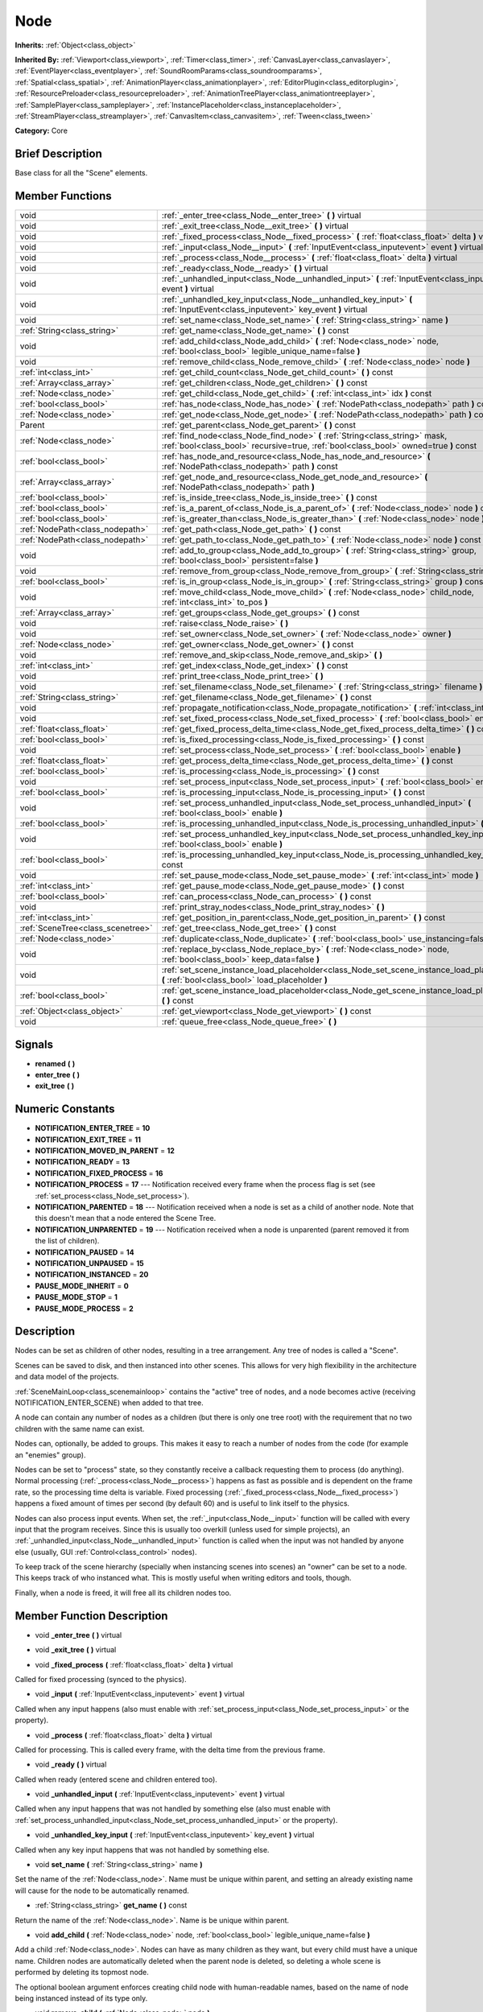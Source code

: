 .. _class_Node:

Node
====

**Inherits:** :ref:`Object<class_object>`

**Inherited By:** :ref:`Viewport<class_viewport>`, :ref:`Timer<class_timer>`, :ref:`CanvasLayer<class_canvaslayer>`, :ref:`EventPlayer<class_eventplayer>`, :ref:`SoundRoomParams<class_soundroomparams>`, :ref:`Spatial<class_spatial>`, :ref:`AnimationPlayer<class_animationplayer>`, :ref:`EditorPlugin<class_editorplugin>`, :ref:`ResourcePreloader<class_resourcepreloader>`, :ref:`AnimationTreePlayer<class_animationtreeplayer>`, :ref:`SamplePlayer<class_sampleplayer>`, :ref:`InstancePlaceholder<class_instanceplaceholder>`, :ref:`StreamPlayer<class_streamplayer>`, :ref:`CanvasItem<class_canvasitem>`, :ref:`Tween<class_tween>`

**Category:** Core

Brief Description
-----------------

Base class for all the "Scene" elements.

Member Functions
----------------

+------------------------------------+-------------------------------------------------------------------------------------------------------------------------------------------------------------------------+
| void                               | :ref:`_enter_tree<class_Node__enter_tree>`  **(** **)** virtual                                                                                                         |
+------------------------------------+-------------------------------------------------------------------------------------------------------------------------------------------------------------------------+
| void                               | :ref:`_exit_tree<class_Node__exit_tree>`  **(** **)** virtual                                                                                                           |
+------------------------------------+-------------------------------------------------------------------------------------------------------------------------------------------------------------------------+
| void                               | :ref:`_fixed_process<class_Node__fixed_process>`  **(** :ref:`float<class_float>` delta  **)** virtual                                                                  |
+------------------------------------+-------------------------------------------------------------------------------------------------------------------------------------------------------------------------+
| void                               | :ref:`_input<class_Node__input>`  **(** :ref:`InputEvent<class_inputevent>` event  **)** virtual                                                                        |
+------------------------------------+-------------------------------------------------------------------------------------------------------------------------------------------------------------------------+
| void                               | :ref:`_process<class_Node__process>`  **(** :ref:`float<class_float>` delta  **)** virtual                                                                              |
+------------------------------------+-------------------------------------------------------------------------------------------------------------------------------------------------------------------------+
| void                               | :ref:`_ready<class_Node__ready>`  **(** **)** virtual                                                                                                                   |
+------------------------------------+-------------------------------------------------------------------------------------------------------------------------------------------------------------------------+
| void                               | :ref:`_unhandled_input<class_Node__unhandled_input>`  **(** :ref:`InputEvent<class_inputevent>` event  **)** virtual                                                    |
+------------------------------------+-------------------------------------------------------------------------------------------------------------------------------------------------------------------------+
| void                               | :ref:`_unhandled_key_input<class_Node__unhandled_key_input>`  **(** :ref:`InputEvent<class_inputevent>` key_event  **)** virtual                                        |
+------------------------------------+-------------------------------------------------------------------------------------------------------------------------------------------------------------------------+
| void                               | :ref:`set_name<class_Node_set_name>`  **(** :ref:`String<class_string>` name  **)**                                                                                     |
+------------------------------------+-------------------------------------------------------------------------------------------------------------------------------------------------------------------------+
| :ref:`String<class_string>`        | :ref:`get_name<class_Node_get_name>`  **(** **)** const                                                                                                                 |
+------------------------------------+-------------------------------------------------------------------------------------------------------------------------------------------------------------------------+
| void                               | :ref:`add_child<class_Node_add_child>`  **(** :ref:`Node<class_node>` node, :ref:`bool<class_bool>` legible_unique_name=false  **)**                                    |
+------------------------------------+-------------------------------------------------------------------------------------------------------------------------------------------------------------------------+
| void                               | :ref:`remove_child<class_Node_remove_child>`  **(** :ref:`Node<class_node>` node  **)**                                                                                 |
+------------------------------------+-------------------------------------------------------------------------------------------------------------------------------------------------------------------------+
| :ref:`int<class_int>`              | :ref:`get_child_count<class_Node_get_child_count>`  **(** **)** const                                                                                                   |
+------------------------------------+-------------------------------------------------------------------------------------------------------------------------------------------------------------------------+
| :ref:`Array<class_array>`          | :ref:`get_children<class_Node_get_children>`  **(** **)** const                                                                                                         |
+------------------------------------+-------------------------------------------------------------------------------------------------------------------------------------------------------------------------+
| :ref:`Node<class_node>`            | :ref:`get_child<class_Node_get_child>`  **(** :ref:`int<class_int>` idx  **)** const                                                                                    |
+------------------------------------+-------------------------------------------------------------------------------------------------------------------------------------------------------------------------+
| :ref:`bool<class_bool>`            | :ref:`has_node<class_Node_has_node>`  **(** :ref:`NodePath<class_nodepath>` path  **)** const                                                                           |
+------------------------------------+-------------------------------------------------------------------------------------------------------------------------------------------------------------------------+
| :ref:`Node<class_node>`            | :ref:`get_node<class_Node_get_node>`  **(** :ref:`NodePath<class_nodepath>` path  **)** const                                                                           |
+------------------------------------+-------------------------------------------------------------------------------------------------------------------------------------------------------------------------+
| Parent                             | :ref:`get_parent<class_Node_get_parent>`  **(** **)** const                                                                                                             |
+------------------------------------+-------------------------------------------------------------------------------------------------------------------------------------------------------------------------+
| :ref:`Node<class_node>`            | :ref:`find_node<class_Node_find_node>`  **(** :ref:`String<class_string>` mask, :ref:`bool<class_bool>` recursive=true, :ref:`bool<class_bool>` owned=true  **)** const |
+------------------------------------+-------------------------------------------------------------------------------------------------------------------------------------------------------------------------+
| :ref:`bool<class_bool>`            | :ref:`has_node_and_resource<class_Node_has_node_and_resource>`  **(** :ref:`NodePath<class_nodepath>` path  **)** const                                                 |
+------------------------------------+-------------------------------------------------------------------------------------------------------------------------------------------------------------------------+
| :ref:`Array<class_array>`          | :ref:`get_node_and_resource<class_Node_get_node_and_resource>`  **(** :ref:`NodePath<class_nodepath>` path  **)**                                                       |
+------------------------------------+-------------------------------------------------------------------------------------------------------------------------------------------------------------------------+
| :ref:`bool<class_bool>`            | :ref:`is_inside_tree<class_Node_is_inside_tree>`  **(** **)** const                                                                                                     |
+------------------------------------+-------------------------------------------------------------------------------------------------------------------------------------------------------------------------+
| :ref:`bool<class_bool>`            | :ref:`is_a_parent_of<class_Node_is_a_parent_of>`  **(** :ref:`Node<class_node>` node  **)** const                                                                       |
+------------------------------------+-------------------------------------------------------------------------------------------------------------------------------------------------------------------------+
| :ref:`bool<class_bool>`            | :ref:`is_greater_than<class_Node_is_greater_than>`  **(** :ref:`Node<class_node>` node  **)** const                                                                     |
+------------------------------------+-------------------------------------------------------------------------------------------------------------------------------------------------------------------------+
| :ref:`NodePath<class_nodepath>`    | :ref:`get_path<class_Node_get_path>`  **(** **)** const                                                                                                                 |
+------------------------------------+-------------------------------------------------------------------------------------------------------------------------------------------------------------------------+
| :ref:`NodePath<class_nodepath>`    | :ref:`get_path_to<class_Node_get_path_to>`  **(** :ref:`Node<class_node>` node  **)** const                                                                             |
+------------------------------------+-------------------------------------------------------------------------------------------------------------------------------------------------------------------------+
| void                               | :ref:`add_to_group<class_Node_add_to_group>`  **(** :ref:`String<class_string>` group, :ref:`bool<class_bool>` persistent=false  **)**                                  |
+------------------------------------+-------------------------------------------------------------------------------------------------------------------------------------------------------------------------+
| void                               | :ref:`remove_from_group<class_Node_remove_from_group>`  **(** :ref:`String<class_string>` group  **)**                                                                  |
+------------------------------------+-------------------------------------------------------------------------------------------------------------------------------------------------------------------------+
| :ref:`bool<class_bool>`            | :ref:`is_in_group<class_Node_is_in_group>`  **(** :ref:`String<class_string>` group  **)** const                                                                        |
+------------------------------------+-------------------------------------------------------------------------------------------------------------------------------------------------------------------------+
| void                               | :ref:`move_child<class_Node_move_child>`  **(** :ref:`Node<class_node>` child_node, :ref:`int<class_int>` to_pos  **)**                                                 |
+------------------------------------+-------------------------------------------------------------------------------------------------------------------------------------------------------------------------+
| :ref:`Array<class_array>`          | :ref:`get_groups<class_Node_get_groups>`  **(** **)** const                                                                                                             |
+------------------------------------+-------------------------------------------------------------------------------------------------------------------------------------------------------------------------+
| void                               | :ref:`raise<class_Node_raise>`  **(** **)**                                                                                                                             |
+------------------------------------+-------------------------------------------------------------------------------------------------------------------------------------------------------------------------+
| void                               | :ref:`set_owner<class_Node_set_owner>`  **(** :ref:`Node<class_node>` owner  **)**                                                                                      |
+------------------------------------+-------------------------------------------------------------------------------------------------------------------------------------------------------------------------+
| :ref:`Node<class_node>`            | :ref:`get_owner<class_Node_get_owner>`  **(** **)** const                                                                                                               |
+------------------------------------+-------------------------------------------------------------------------------------------------------------------------------------------------------------------------+
| void                               | :ref:`remove_and_skip<class_Node_remove_and_skip>`  **(** **)**                                                                                                         |
+------------------------------------+-------------------------------------------------------------------------------------------------------------------------------------------------------------------------+
| :ref:`int<class_int>`              | :ref:`get_index<class_Node_get_index>`  **(** **)** const                                                                                                               |
+------------------------------------+-------------------------------------------------------------------------------------------------------------------------------------------------------------------------+
| void                               | :ref:`print_tree<class_Node_print_tree>`  **(** **)**                                                                                                                   |
+------------------------------------+-------------------------------------------------------------------------------------------------------------------------------------------------------------------------+
| void                               | :ref:`set_filename<class_Node_set_filename>`  **(** :ref:`String<class_string>` filename  **)**                                                                         |
+------------------------------------+-------------------------------------------------------------------------------------------------------------------------------------------------------------------------+
| :ref:`String<class_string>`        | :ref:`get_filename<class_Node_get_filename>`  **(** **)** const                                                                                                         |
+------------------------------------+-------------------------------------------------------------------------------------------------------------------------------------------------------------------------+
| void                               | :ref:`propagate_notification<class_Node_propagate_notification>`  **(** :ref:`int<class_int>` what  **)**                                                               |
+------------------------------------+-------------------------------------------------------------------------------------------------------------------------------------------------------------------------+
| void                               | :ref:`set_fixed_process<class_Node_set_fixed_process>`  **(** :ref:`bool<class_bool>` enable  **)**                                                                     |
+------------------------------------+-------------------------------------------------------------------------------------------------------------------------------------------------------------------------+
| :ref:`float<class_float>`          | :ref:`get_fixed_process_delta_time<class_Node_get_fixed_process_delta_time>`  **(** **)** const                                                                         |
+------------------------------------+-------------------------------------------------------------------------------------------------------------------------------------------------------------------------+
| :ref:`bool<class_bool>`            | :ref:`is_fixed_processing<class_Node_is_fixed_processing>`  **(** **)** const                                                                                           |
+------------------------------------+-------------------------------------------------------------------------------------------------------------------------------------------------------------------------+
| void                               | :ref:`set_process<class_Node_set_process>`  **(** :ref:`bool<class_bool>` enable  **)**                                                                                 |
+------------------------------------+-------------------------------------------------------------------------------------------------------------------------------------------------------------------------+
| :ref:`float<class_float>`          | :ref:`get_process_delta_time<class_Node_get_process_delta_time>`  **(** **)** const                                                                                     |
+------------------------------------+-------------------------------------------------------------------------------------------------------------------------------------------------------------------------+
| :ref:`bool<class_bool>`            | :ref:`is_processing<class_Node_is_processing>`  **(** **)** const                                                                                                       |
+------------------------------------+-------------------------------------------------------------------------------------------------------------------------------------------------------------------------+
| void                               | :ref:`set_process_input<class_Node_set_process_input>`  **(** :ref:`bool<class_bool>` enable  **)**                                                                     |
+------------------------------------+-------------------------------------------------------------------------------------------------------------------------------------------------------------------------+
| :ref:`bool<class_bool>`            | :ref:`is_processing_input<class_Node_is_processing_input>`  **(** **)** const                                                                                           |
+------------------------------------+-------------------------------------------------------------------------------------------------------------------------------------------------------------------------+
| void                               | :ref:`set_process_unhandled_input<class_Node_set_process_unhandled_input>`  **(** :ref:`bool<class_bool>` enable  **)**                                                 |
+------------------------------------+-------------------------------------------------------------------------------------------------------------------------------------------------------------------------+
| :ref:`bool<class_bool>`            | :ref:`is_processing_unhandled_input<class_Node_is_processing_unhandled_input>`  **(** **)** const                                                                       |
+------------------------------------+-------------------------------------------------------------------------------------------------------------------------------------------------------------------------+
| void                               | :ref:`set_process_unhandled_key_input<class_Node_set_process_unhandled_key_input>`  **(** :ref:`bool<class_bool>` enable  **)**                                         |
+------------------------------------+-------------------------------------------------------------------------------------------------------------------------------------------------------------------------+
| :ref:`bool<class_bool>`            | :ref:`is_processing_unhandled_key_input<class_Node_is_processing_unhandled_key_input>`  **(** **)** const                                                               |
+------------------------------------+-------------------------------------------------------------------------------------------------------------------------------------------------------------------------+
| void                               | :ref:`set_pause_mode<class_Node_set_pause_mode>`  **(** :ref:`int<class_int>` mode  **)**                                                                               |
+------------------------------------+-------------------------------------------------------------------------------------------------------------------------------------------------------------------------+
| :ref:`int<class_int>`              | :ref:`get_pause_mode<class_Node_get_pause_mode>`  **(** **)** const                                                                                                     |
+------------------------------------+-------------------------------------------------------------------------------------------------------------------------------------------------------------------------+
| :ref:`bool<class_bool>`            | :ref:`can_process<class_Node_can_process>`  **(** **)** const                                                                                                           |
+------------------------------------+-------------------------------------------------------------------------------------------------------------------------------------------------------------------------+
| void                               | :ref:`print_stray_nodes<class_Node_print_stray_nodes>`  **(** **)**                                                                                                     |
+------------------------------------+-------------------------------------------------------------------------------------------------------------------------------------------------------------------------+
| :ref:`int<class_int>`              | :ref:`get_position_in_parent<class_Node_get_position_in_parent>`  **(** **)** const                                                                                     |
+------------------------------------+-------------------------------------------------------------------------------------------------------------------------------------------------------------------------+
| :ref:`SceneTree<class_scenetree>`  | :ref:`get_tree<class_Node_get_tree>`  **(** **)** const                                                                                                                 |
+------------------------------------+-------------------------------------------------------------------------------------------------------------------------------------------------------------------------+
| :ref:`Node<class_node>`            | :ref:`duplicate<class_Node_duplicate>`  **(** :ref:`bool<class_bool>` use_instancing=false  **)** const                                                                 |
+------------------------------------+-------------------------------------------------------------------------------------------------------------------------------------------------------------------------+
| void                               | :ref:`replace_by<class_Node_replace_by>`  **(** :ref:`Node<class_node>` node, :ref:`bool<class_bool>` keep_data=false  **)**                                            |
+------------------------------------+-------------------------------------------------------------------------------------------------------------------------------------------------------------------------+
| void                               | :ref:`set_scene_instance_load_placeholder<class_Node_set_scene_instance_load_placeholder>`  **(** :ref:`bool<class_bool>` load_placeholder  **)**                       |
+------------------------------------+-------------------------------------------------------------------------------------------------------------------------------------------------------------------------+
| :ref:`bool<class_bool>`            | :ref:`get_scene_instance_load_placeholder<class_Node_get_scene_instance_load_placeholder>`  **(** **)** const                                                           |
+------------------------------------+-------------------------------------------------------------------------------------------------------------------------------------------------------------------------+
| :ref:`Object<class_object>`        | :ref:`get_viewport<class_Node_get_viewport>`  **(** **)** const                                                                                                         |
+------------------------------------+-------------------------------------------------------------------------------------------------------------------------------------------------------------------------+
| void                               | :ref:`queue_free<class_Node_queue_free>`  **(** **)**                                                                                                                   |
+------------------------------------+-------------------------------------------------------------------------------------------------------------------------------------------------------------------------+

Signals
-------

-  **renamed**  **(** **)**
-  **enter_tree**  **(** **)**
-  **exit_tree**  **(** **)**

Numeric Constants
-----------------

- **NOTIFICATION_ENTER_TREE** = **10**
- **NOTIFICATION_EXIT_TREE** = **11**
- **NOTIFICATION_MOVED_IN_PARENT** = **12**
- **NOTIFICATION_READY** = **13**
- **NOTIFICATION_FIXED_PROCESS** = **16**
- **NOTIFICATION_PROCESS** = **17** --- Notification received every frame when the process flag is set (see :ref:`set_process<class_Node_set_process>`).
- **NOTIFICATION_PARENTED** = **18** --- Notification received when a node is set as a child of another node. Note that this doesn't mean that a node entered the Scene Tree.
- **NOTIFICATION_UNPARENTED** = **19** --- Notification received when a node is unparented (parent removed it from the list of children).
- **NOTIFICATION_PAUSED** = **14**
- **NOTIFICATION_UNPAUSED** = **15**
- **NOTIFICATION_INSTANCED** = **20**
- **PAUSE_MODE_INHERIT** = **0**
- **PAUSE_MODE_STOP** = **1**
- **PAUSE_MODE_PROCESS** = **2**

Description
-----------

Nodes can be set as children of other nodes, resulting in a tree arrangement. Any tree of nodes is called a "Scene".

Scenes can be saved to disk, and then instanced into other scenes. This allows for very high flexibility in the architecture and data model of the projects.

:ref:`SceneMainLoop<class_scenemainloop>` contains the "active" tree of nodes, and a node becomes active (receiving NOTIFICATION_ENTER_SCENE) when added to that tree.

A node can contain any number of nodes as a children (but there is only one tree root) with the requirement that no two children with the same name can exist.

Nodes can, optionally, be added to groups. This makes it easy to reach a number of nodes from the code (for example an "enemies" group).

Nodes can be set to "process" state, so they constantly receive a callback requesting them to process (do anything). Normal processing (:ref:`_process<class_Node__process>`) happens as fast as possible and is dependent on the frame rate, so the processing time delta is variable. Fixed processing (:ref:`_fixed_process<class_Node__fixed_process>`) happens a fixed amount of times per second (by default 60) and is useful to link itself to the physics.

Nodes can also process input events. When set, the :ref:`_input<class_Node__input>` function will be called with every input that the program receives. Since this is usually too overkill (unless used for simple projects), an :ref:`_unhandled_input<class_Node__unhandled_input>` function is called when the input was not handled by anyone else (usually, GUI :ref:`Control<class_control>` nodes).

To keep track of the scene hierarchy (specially when instancing scenes into scenes) an "owner" can be set to a node. This keeps track of who instanced what. This is mostly useful when writing editors and tools, though.

Finally, when a node is freed, it will free all its children nodes too.

Member Function Description
---------------------------

.. _class_Node__enter_tree:

- void  **_enter_tree**  **(** **)** virtual

.. _class_Node__exit_tree:

- void  **_exit_tree**  **(** **)** virtual

.. _class_Node__fixed_process:

- void  **_fixed_process**  **(** :ref:`float<class_float>` delta  **)** virtual

Called for fixed processing (synced to the physics).

.. _class_Node__input:

- void  **_input**  **(** :ref:`InputEvent<class_inputevent>` event  **)** virtual

Called when any input happens (also must enable with :ref:`set_process_input<class_Node_set_process_input>` or the property).

.. _class_Node__process:

- void  **_process**  **(** :ref:`float<class_float>` delta  **)** virtual

Called for processing. This is called every frame, with the delta time from the previous frame.

.. _class_Node__ready:

- void  **_ready**  **(** **)** virtual

Called when ready (entered scene and children entered too).

.. _class_Node__unhandled_input:

- void  **_unhandled_input**  **(** :ref:`InputEvent<class_inputevent>` event  **)** virtual

Called when any input happens that was not handled by something else (also must enable with :ref:`set_process_unhandled_input<class_Node_set_process_unhandled_input>` or the property).

.. _class_Node__unhandled_key_input:

- void  **_unhandled_key_input**  **(** :ref:`InputEvent<class_inputevent>` key_event  **)** virtual

Called when any key input happens that was not handled by something else.

.. _class_Node_set_name:

- void  **set_name**  **(** :ref:`String<class_string>` name  **)**

Set the name of the :ref:`Node<class_node>`. Name must be unique within parent, and setting an already existing name will cause for the node to be automatically renamed.

.. _class_Node_get_name:

- :ref:`String<class_string>`  **get_name**  **(** **)** const

Return the name of the :ref:`Node<class_node>`. Name is be unique within parent.

.. _class_Node_add_child:

- void  **add_child**  **(** :ref:`Node<class_node>` node, :ref:`bool<class_bool>` legible_unique_name=false  **)**

Add a child :ref:`Node<class_node>`. Nodes can have as many children as they want, but every child must have a unique name. Children nodes are automatically deleted when the parent node is deleted, so deleting a whole scene is performed by deleting its topmost node.

The optional boolean argument enforces creating child node with human-readable names, based on the name of node being instanced instead of its type only.

.. _class_Node_remove_child:

- void  **remove_child**  **(** :ref:`Node<class_node>` node  **)**

Remove a child :ref:`Node<class_node>`. Node is NOT deleted and will have to be deleted manually.

.. _class_Node_get_child_count:

- :ref:`int<class_int>`  **get_child_count**  **(** **)** const

Return the amount of children nodes.

.. _class_Node_get_children:

- :ref:`Array<class_array>`  **get_children**  **(** **)** const

.. _class_Node_get_child:

- :ref:`Node<class_node>`  **get_child**  **(** :ref:`int<class_int>` idx  **)** const

Return a children node by it's index (see :ref:`get_child_count<class_Node_get_child_count>`). This method is often used for iterating all children of a node.

.. _class_Node_has_node:

- :ref:`bool<class_bool>`  **has_node**  **(** :ref:`NodePath<class_nodepath>` path  **)** const

.. _class_Node_get_node:

- :ref:`Node<class_node>`  **get_node**  **(** :ref:`NodePath<class_nodepath>` path  **)** const

Fetch a node. NodePath must be valid (or else error will occur) and can be either the path to child node, a relative path (from the current node to another node), or an absolute path to a node.

Note: fetching absolute paths only works when the node is inside the scene tree (see :ref:`is_inside_scene<class_Node_is_inside_scene>`). Examples. Assume your current node is Character and following tree:



 root/

 root/Character

 root/Character/Sword

 root/Character/Backpack/Dagger

 root/MyGame

 root/Swamp/Alligator

 root/Swamp/Mosquito

 root/Swamp/Goblin



 Possible paths are:

 - get_node("Sword")

 - get_node("Backpack/Dagger")

 - get_node("../Swamp/Alligator")

 - get_node("/root/MyGame")

.. _class_Node_get_parent:

- Parent  **get_parent**  **(** **)** const

Return the parent :ref:`Node<class_node>` of the current :ref:`Node<class_node>`, or an empty Object if the node lacks a parent.

.. _class_Node_find_node:

- :ref:`Node<class_node>`  **find_node**  **(** :ref:`String<class_string>` mask, :ref:`bool<class_bool>` recursive=true, :ref:`bool<class_bool>` owned=true  **)** const

.. _class_Node_has_node_and_resource:

- :ref:`bool<class_bool>`  **has_node_and_resource**  **(** :ref:`NodePath<class_nodepath>` path  **)** const

.. _class_Node_get_node_and_resource:

- :ref:`Array<class_array>`  **get_node_and_resource**  **(** :ref:`NodePath<class_nodepath>` path  **)**

.. _class_Node_is_inside_tree:

- :ref:`bool<class_bool>`  **is_inside_tree**  **(** **)** const

.. _class_Node_is_a_parent_of:

- :ref:`bool<class_bool>`  **is_a_parent_of**  **(** :ref:`Node<class_node>` node  **)** const

Return *true* if the "node" argument is a direct or indirect child of the current node, otherwise return *false*.

.. _class_Node_is_greater_than:

- :ref:`bool<class_bool>`  **is_greater_than**  **(** :ref:`Node<class_node>` node  **)** const

Return *true* if "node" occurs later in the scene hierarchy than the current node, otherwise return *false*.

.. _class_Node_get_path:

- :ref:`NodePath<class_nodepath>`  **get_path**  **(** **)** const

Return the absolute path of the current node. This only works if the current node is inside the scene tree (see :ref:`is_inside_scene<class_Node_is_inside_scene>`).

.. _class_Node_get_path_to:

- :ref:`NodePath<class_nodepath>`  **get_path_to**  **(** :ref:`Node<class_node>` node  **)** const

Return the relative path from the current node to the specified node in "node" argument. Both nodes must be in the same scene, or else the function will fail.

.. _class_Node_add_to_group:

- void  **add_to_group**  **(** :ref:`String<class_string>` group, :ref:`bool<class_bool>` persistent=false  **)**

Add a node to a group. Groups are helpers to name and organize group of nodes, like for example: "Enemies", "Collectables", etc. A :ref:`Node<class_node>` can be in any number of groups. Nodes can be assigned a group at any time, but will not be added to it until they are inside the scene tree (see :ref:`is_inside_scene<class_Node_is_inside_scene>`).

.. _class_Node_remove_from_group:

- void  **remove_from_group**  **(** :ref:`String<class_string>` group  **)**

Remove a node from a group.

.. _class_Node_is_in_group:

- :ref:`bool<class_bool>`  **is_in_group**  **(** :ref:`String<class_string>` group  **)** const

.. _class_Node_move_child:

- void  **move_child**  **(** :ref:`Node<class_node>` child_node, :ref:`int<class_int>` to_pos  **)**

Move a child node to a different position (order) amongst the other children. Since calls, signals, etc are performed by tree order, changing the order of children nodes may be useful.

.. _class_Node_get_groups:

- :ref:`Array<class_array>`  **get_groups**  **(** **)** const

.. _class_Node_raise:

- void  **raise**  **(** **)**

Move this node to the top of the array of nodes of the parent node. This is often useful on GUIs (:ref:`Control<class_control>`), because their order of drawing fully depends on their order in the tree.

.. _class_Node_set_owner:

- void  **set_owner**  **(** :ref:`Node<class_node>` owner  **)**

Set the node owner. A node can have any other node as owner (as long as a valid parent, grandparent, etc ascending in the tree). When saving a node (using SceneSaver) all the nodes it owns will be saved with it. This allows to create complex SceneTrees, with instancing and subinstancing.

.. _class_Node_get_owner:

- :ref:`Node<class_node>`  **get_owner**  **(** **)** const

Get the node owner (see :ref:`set_node_owner<class_Node_set_node_owner>`).

.. _class_Node_remove_and_skip:

- void  **remove_and_skip**  **(** **)**

Remove a node and set all its children as children of the parent node (if exists). All even subscriptions that pass by the removed node will be unsubscribed.

.. _class_Node_get_index:

- :ref:`int<class_int>`  **get_index**  **(** **)** const

Get the node index in the parent (assuming it has a parent).

.. _class_Node_print_tree:

- void  **print_tree**  **(** **)**

Print the scene to stdout. Used mainly for debugging purposes.

.. _class_Node_set_filename:

- void  **set_filename**  **(** :ref:`String<class_string>` filename  **)**

A node can contain a filename. This filename should not be changed by the user, unless writing editors and tools. When a scene is instanced from a file, it topmost node contains the filename from where it was loaded.

.. _class_Node_get_filename:

- :ref:`String<class_string>`  **get_filename**  **(** **)** const

Return a filename that may be containedA node can contained by the node. When a scene is instanced from a file, it topmost node contains the filename from where it was loaded (see :ref:`set_filename<class_Node_set_filename>`).

.. _class_Node_propagate_notification:

- void  **propagate_notification**  **(** :ref:`int<class_int>` what  **)**

Notify the current node and all its children recursively by calling notification() in all of them.

.. _class_Node_set_fixed_process:

- void  **set_fixed_process**  **(** :ref:`bool<class_bool>` enable  **)**

Enables or disables node fixed framerate processing. When a node is being processed, it will receive a NOTIFICATION_PROCESS at a fixed (usually 60 fps, check :ref:`OS<class_os>` to change that) interval (and the :ref:`_fixed_process<class_Node__fixed_process>` callback will be called if exists). It is common to check how much time was elapsed since the previous frame by calling :ref:`get_fixed_process_time<class_Node_get_fixed_process_time>`.

.. _class_Node_get_fixed_process_delta_time:

- :ref:`float<class_float>`  **get_fixed_process_delta_time**  **(** **)** const

Return the time elapsed since the last fixed frame. This is always the same in fixed processing unless the frames per second is changed in :ref:`OS<class_os>`.

.. _class_Node_is_fixed_processing:

- :ref:`bool<class_bool>`  **is_fixed_processing**  **(** **)** const

Return true if fixed processing is enabled (see :ref:`set_fixed_process<class_Node_set_fixed_process>`).

.. _class_Node_set_process:

- void  **set_process**  **(** :ref:`bool<class_bool>` enable  **)**

Enables or disables node processing. When a node is being processed, it will receive a NOTIFICATION_PROCESS on every drawn frame (and the :ref:`_process<class_Node__process>` callback will be called if exists). It is common to check how much time was elapsed since the previous frame by calling :ref:`get_process_time<class_Node_get_process_time>`.

.. _class_Node_get_process_delta_time:

- :ref:`float<class_float>`  **get_process_delta_time**  **(** **)** const

Return the time elapsed (in seconds) since the last process callback. This is almost always different each time.

.. _class_Node_is_processing:

- :ref:`bool<class_bool>`  **is_processing**  **(** **)** const

Return whether processing is enabled in the current node (see :ref:`set_process<class_Node_set_process>`).

.. _class_Node_set_process_input:

- void  **set_process_input**  **(** :ref:`bool<class_bool>` enable  **)**

Enable input processing for node. This is not required for GUI controls! It hooks up the node to receive all input (see :ref:`_input<class_Node__input>`).

.. _class_Node_is_processing_input:

- :ref:`bool<class_bool>`  **is_processing_input**  **(** **)** const

Return true if the node is processing input (see :ref:`set_process_input<class_Node_set_process_input>`).

.. _class_Node_set_process_unhandled_input:

- void  **set_process_unhandled_input**  **(** :ref:`bool<class_bool>` enable  **)**

Enable unhandled input processing for node. This is not required for GUI controls! It hooks up the node to receive all input that was not previously handled before (usually by a :ref:`Control<class_control>`). (see :ref:`_unhandled_input<class_Node__unhandled_input>`).

.. _class_Node_is_processing_unhandled_input:

- :ref:`bool<class_bool>`  **is_processing_unhandled_input**  **(** **)** const

Return true if the node is processing unhandled input (see :ref:`set_process_unhandled_input<class_Node_set_process_unhandled_input>`).

.. _class_Node_set_process_unhandled_key_input:

- void  **set_process_unhandled_key_input**  **(** :ref:`bool<class_bool>` enable  **)**

.. _class_Node_is_processing_unhandled_key_input:

- :ref:`bool<class_bool>`  **is_processing_unhandled_key_input**  **(** **)** const

.. _class_Node_set_pause_mode:

- void  **set_pause_mode**  **(** :ref:`int<class_int>` mode  **)**

.. _class_Node_get_pause_mode:

- :ref:`int<class_int>`  **get_pause_mode**  **(** **)** const

.. _class_Node_can_process:

- :ref:`bool<class_bool>`  **can_process**  **(** **)** const

Return true if the node can process.

.. _class_Node_print_stray_nodes:

- void  **print_stray_nodes**  **(** **)**

.. _class_Node_get_position_in_parent:

- :ref:`int<class_int>`  **get_position_in_parent**  **(** **)** const

.. _class_Node_get_tree:

- :ref:`SceneTree<class_scenetree>`  **get_tree**  **(** **)** const

.. _class_Node_duplicate:

- :ref:`Node<class_node>`  **duplicate**  **(** :ref:`bool<class_bool>` use_instancing=false  **)** const

.. _class_Node_replace_by:

- void  **replace_by**  **(** :ref:`Node<class_node>` node, :ref:`bool<class_bool>` keep_data=false  **)**

Replace a node in a scene by a given one. Subscriptions that pass through this node will be lost.

.. _class_Node_set_scene_instance_load_placeholder:

- void  **set_scene_instance_load_placeholder**  **(** :ref:`bool<class_bool>` load_placeholder  **)**

.. _class_Node_get_scene_instance_load_placeholder:

- :ref:`bool<class_bool>`  **get_scene_instance_load_placeholder**  **(** **)** const

.. _class_Node_get_viewport:

- :ref:`Object<class_object>`  **get_viewport**  **(** **)** const

.. _class_Node_queue_free:

- void  **queue_free**  **(** **)**


